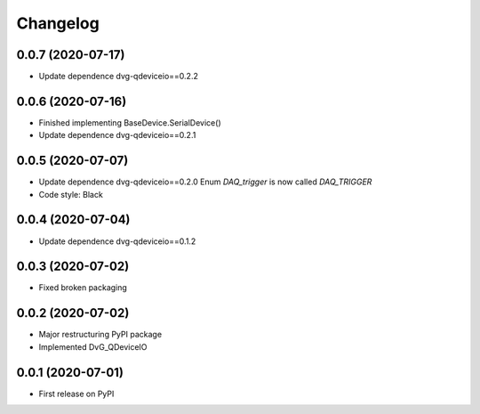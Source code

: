 Changelog
=========

0.0.7 (2020-07-17)
------------------
* Update dependence dvg-qdeviceio==0.2.2

0.0.6 (2020-07-16)
------------------
* Finished implementing BaseDevice.SerialDevice()
* Update dependence dvg-qdeviceio==0.2.1

0.0.5 (2020-07-07)
------------------
* Update dependence dvg-qdeviceio==0.2.0
  Enum `DAQ_trigger` is now called `DAQ_TRIGGER`
* Code style: Black

0.0.4 (2020-07-04)
------------------
* Update dependence dvg-qdeviceio==0.1.2

0.0.3 (2020-07-02)
------------------
* Fixed broken packaging

0.0.2 (2020-07-02)
------------------
* Major restructuring PyPI package
* Implemented DvG_QDeviceIO

0.0.1 (2020-07-01)
------------------
* First release on PyPI
